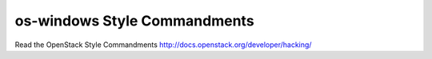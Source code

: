 os-windows Style Commandments
===============================================

Read the OpenStack Style Commandments http://docs.openstack.org/developer/hacking/
